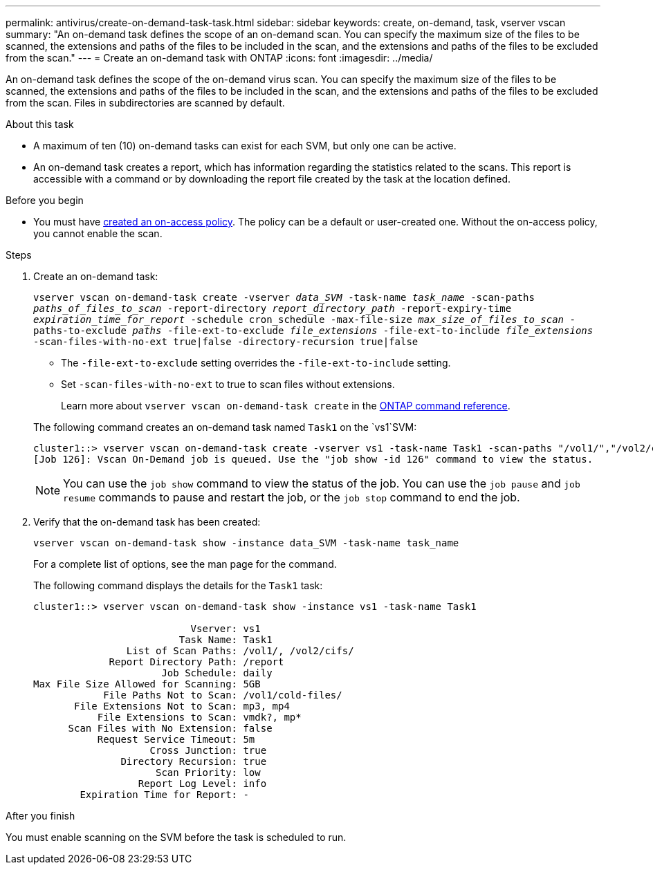 ---
permalink: antivirus/create-on-demand-task-task.html
sidebar: sidebar
keywords: create, on-demand, task, vserver vscan
summary: "An on-demand task defines the scope of an on-demand scan. You can specify the maximum size of the files to be scanned, the extensions and paths of the files to be included in the scan, and the extensions and paths of the files to be excluded from the scan."
---
= Create an on-demand task with ONTAP
:icons: font
:imagesdir: ../media/

[.lead]
An on-demand task defines the scope of the on-demand virus scan. You can specify the maximum size of the files to be scanned, the extensions and paths of the files to be included in the scan, and the extensions and paths of the files to be excluded from the scan. Files in subdirectories are scanned by default.

.About this task

* A maximum of ten (10) on-demand tasks can exist for each SVM, but only one can be active.
* An on-demand task creates a report, which has information regarding the statistics related to the scans. This report is accessible with a command or by downloading the report file created by the task at the location defined.

.Before you begin

* You must have xref:create-on-access-policy-task.html[created an on-access policy]. The policy can be a default or user-created one. Without the on-access policy, you cannot enable the scan. 

.Steps

. Create an on-demand task:
+
`vserver vscan on-demand-task create -vserver _data_SVM_ -task-name _task_name_ -scan-paths _paths_of_files_to_scan_ -report-directory _report_directory_path_ -report-expiry-time _expiration_time_for_report_ -schedule cron_schedule -max-file-size _max_size_of_files_to_scan_ -paths-to-exclude _paths_ -file-ext-to-exclude _file_extensions_ -file-ext-to-include _file_extensions_ -scan-files-with-no-ext true|false -directory-recursion true|false`
+
 ** The `-file-ext-to-exclude` setting overrides the `-file-ext-to-include` setting.
 ** Set `-scan-files-with-no-ext` to true to scan files without extensions.
+
Learn more about `vserver vscan on-demand-task create` in the link:https://docs.netapp.com/us-en/ontap-cli/vserver-vscan-on-demand-task-create.html[ONTAP command reference^].

+
The following command creates an on-demand task named `Task1` on the `vs1`SVM:
+
----
cluster1::> vserver vscan on-demand-task create -vserver vs1 -task-name Task1 -scan-paths "/vol1/","/vol2/cifs/" -report-directory "/report" -schedule daily -max-file-size 5GB -paths-to-exclude "/vol1/cold-files/" -file-ext-to-include "vmdk?","mp*" -file-ext-to-exclude "mp3","mp4" -scan-files-with-no-ext false
[Job 126]: Vscan On-Demand job is queued. Use the "job show -id 126" command to view the status.
----
+
[NOTE]
You can use the `job show` command to view the status of the job. You can use the `job pause` and `job resume` commands to pause and restart the job, or the `job stop` command to end the job.

. Verify that the on-demand task has been created:
+
`vserver vscan on-demand-task show -instance data_SVM -task-name task_name`
+
For a complete list of options, see the man page for the command.
+
The following command displays the details for the `Task1` task:
+
----
cluster1::> vserver vscan on-demand-task show -instance vs1 -task-name Task1

                           Vserver: vs1
                         Task Name: Task1
                List of Scan Paths: /vol1/, /vol2/cifs/
             Report Directory Path: /report
                      Job Schedule: daily
Max File Size Allowed for Scanning: 5GB
            File Paths Not to Scan: /vol1/cold-files/
       File Extensions Not to Scan: mp3, mp4
           File Extensions to Scan: vmdk?, mp*
      Scan Files with No Extension: false
           Request Service Timeout: 5m
                    Cross Junction: true
               Directory Recursion: true
                     Scan Priority: low
                  Report Log Level: info
        Expiration Time for Report: -
----

.After you finish

You must enable scanning on the SVM before the task is scheduled to run.

// 2024 Dec 17, ONTAPDOC-2569
// 2024 may 16, ontapdoc-1986
// 05 July 2023, ONTAPDOC-790
